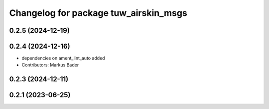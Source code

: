 ^^^^^^^^^^^^^^^^^^^^^^^^^^^^^^^^^^^^^^
Changelog for package tuw_airskin_msgs
^^^^^^^^^^^^^^^^^^^^^^^^^^^^^^^^^^^^^^

0.2.5 (2024-12-19)
------------------

0.2.4 (2024-12-16)
------------------
* dependencies on ament_lint_auto added
* Contributors: Markus Bader

0.2.3 (2024-12-11)
------------------

0.2.1 (2023-06-25)
------------------

